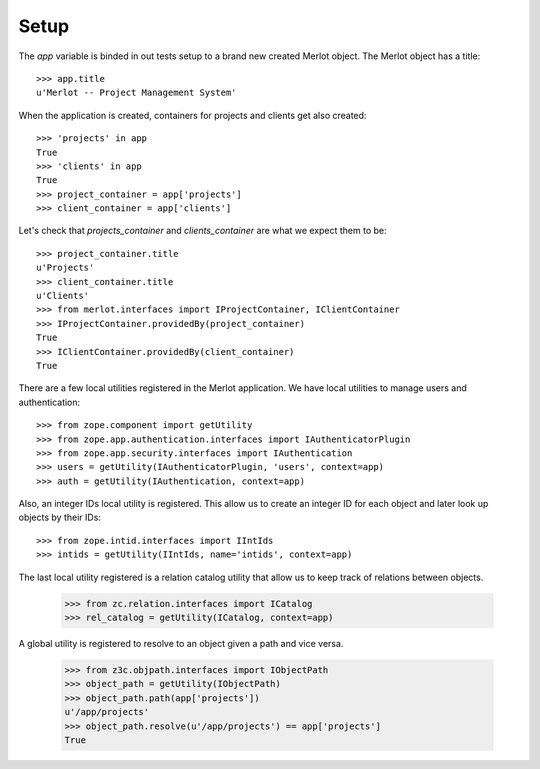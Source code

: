 Setup
-----

.. :doctest:
.. :setup: merlot.tests.setup
.. :teardown: merlot.tests.teardown
.. :layer: merlot.tests.browser_layer

The `app` variable is binded in out tests setup to a brand new created Merlot
object. The Merlot object has a title::

    >>> app.title
    u'Merlot -- Project Management System'

When the application is created, containers for projects and clients get also
created::

    >>> 'projects' in app
    True
    >>> 'clients' in app
    True
    >>> project_container = app['projects']
    >>> client_container = app['clients']

Let's check that `projects_container` and `clients_container` are what we
expect them to be::

    >>> project_container.title
    u'Projects'
    >>> client_container.title
    u'Clients'
    >>> from merlot.interfaces import IProjectContainer, IClientContainer
    >>> IProjectContainer.providedBy(project_container)
    True
    >>> IClientContainer.providedBy(client_container)
    True

There are a few local utilities registered in the Merlot application. We have
local utilities to manage users and authentication::

    >>> from zope.component import getUtility
    >>> from zope.app.authentication.interfaces import IAuthenticatorPlugin
    >>> from zope.app.security.interfaces import IAuthentication
    >>> users = getUtility(IAuthenticatorPlugin, 'users', context=app)
    >>> auth = getUtility(IAuthentication, context=app)

Also, an integer IDs local utility is registered. This allow us to create an
integer ID for each object and later look up objects by their IDs::

    >>> from zope.intid.interfaces import IIntIds
    >>> intids = getUtility(IIntIds, name='intids', context=app)

The last local utility registered is a relation catalog utility that allow us
to keep track of relations between objects.

    >>> from zc.relation.interfaces import ICatalog
    >>> rel_catalog = getUtility(ICatalog, context=app)

A global utility is registered to resolve to an object given a path and vice
versa.

    >>> from z3c.objpath.interfaces import IObjectPath
    >>> object_path = getUtility(IObjectPath)
    >>> object_path.path(app['projects'])
    u'/app/projects'
    >>> object_path.resolve(u'/app/projects') == app['projects']
    True
